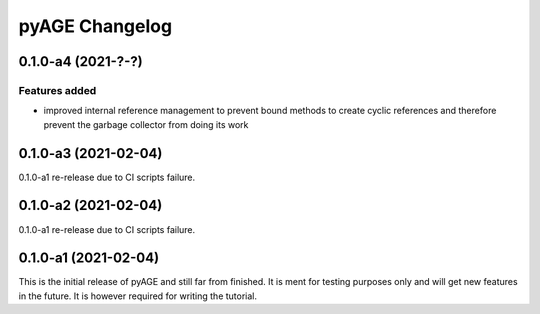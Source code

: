===============
pyAGE Changelog
===============

0.1.0-a4 (2021-?-?)
=====================

Features added
--------------

* improved internal reference management to prevent bound methods to create 
  cyclic references and therefore prevent the garbage collector from doing its work


0.1.0-a3 (2021-02-04)
=====================

0.1.0-a1 re-release due to CI scripts failure.

0.1.0-a2 (2021-02-04)
=====================

0.1.0-a1 re-release due to CI scripts failure.

0.1.0-a1 (2021-02-04)
=====================

This is the initial release of pyAGE and still far from finished. It is ment 
for testing purposes only and will get new features in the future. It is 
however required for writing the tutorial.
